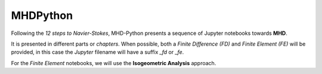 MHDPython
=========

Following the *12 steps to Navier-Stokes*, MHD-Python presents a sequence of Jupyter notebooks towards **MHD**.

It is presented in different parts or *chapters*. When possible, both a *Finite Difference (FD)* and *Finite Element (FE)* will be provided, in this case the *Jupyter* filename will have a suffix *_fd* or *_fe*. 

For the *Finite Element* notebooks, we will use the **Isogeometric Analysis** approach.
